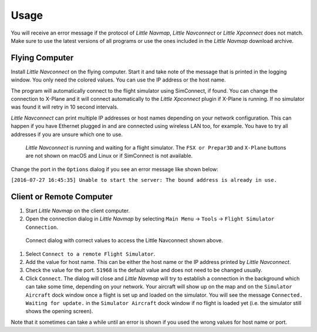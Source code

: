 Usage
-----

You will receive an error message if the protocol of *Little Navmap*,
*Little Navconnect* or *Little Xpconnect* does not match. Make sure to
use the latest versions of all programs or use the ones included in the
*Little Navmap* download archive.

Flying Computer
~~~~~~~~~~~~~~~

Install *Little Navconnect* on the flying computer. Start it and take
note of the message that is printed in the logging window. You only need
the colored values. You can use the IP address or the host name.

The program will automatically connect to the flight simulator using
SimConnect, if found. You can change the connection to X-Plane and it
will connect automatically to the *Little Xpconnect* plugin if X-Plane
is running. If no simulator was found it will retry in 10 second
intervals.

*Little Navconnect* can print multiple IP addresses or host names
depending on your network configuration. This can happen if you have
Ethernet plugged in and are connected using wireless LAN too, for
example. You have to try all addresses if you are unsure which one to
use.

.. figure:: ../images/littlenavconnect.jpg

     *Little Navconnect* is running and waiting for a
     flight simulator. The ``FSX or Prepar3D`` and ``X-Plane`` buttons are
     not shown on macOS and Linux or if SimConnect is not available.

Change the port in the ``Options`` dialog if you see an error message
like shown below:

``[2016-07-27 16:45:35] Unable to start the server: The bound address is already in use.``

Client or Remote Computer
~~~~~~~~~~~~~~~~~~~~~~~~~

#. Start *Little Navmap* on the client computer.
#. Open the connection dialog in *Little Navmap* by selecting
   ``Main Menu`` -> ``Tools`` -> ``Flight Simulator Connection``.

.. figure:: ../images/connect.jpg

   Connect dialog with correct values to access the Little Navconnect shown above.

#. Select ``Connect to a remote Flight Simulator``.
#. Add the value for host name. This can be either the host name or the
   IP address printed by *Little Navconnect*.
#. Check the value for the port. ``51968`` is the default value and does
   not need to be changed usually.
#. Click ``Connect``. The dialog will close and *Little Navmap* will try
   to establish a connection in the background which can take some time,
   depending on your network. Your aircraft will show up on the map and
   on the ``Simulator Aircraft`` dock window once a flight is set up and
   loaded on the simulator. You will see the message
   ``Connected. Waiting for update.`` in the ``Simulator Aircraft`` dock
   window if no flight is loaded yet (i.e. the simulator still shows the
   opening screen).

Note that it sometimes can take a while until an error is shown if you
used the wrong values for host name or port.


